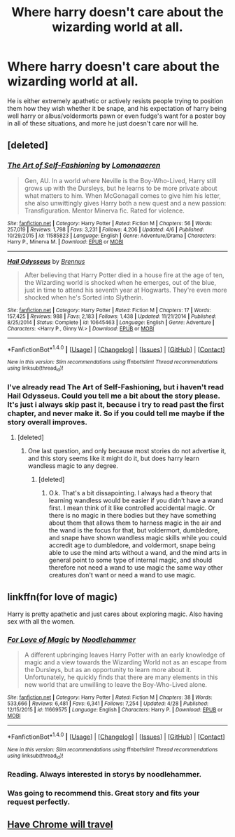 #+TITLE: Where harry doesn't care about the wizarding world at all.

* Where harry doesn't care about the wizarding world at all.
:PROPERTIES:
:Author: Wassa110
:Score: 9
:DateUnix: 1494587997.0
:DateShort: 2017-May-12
:END:
He is either extremely apathetic or actively resists people trying to position them how they wish whether it be snape, and his expectation of harry being well harry or albus/voldermorts pawn or even fudge's want for a poster boy in all of these situations, and more he just doesn't care nor will he.


** [deleted]
:PROPERTIES:
:Score: 9
:DateUnix: 1494608714.0
:DateShort: 2017-May-12
:END:

*** [[http://www.fanfiction.net/s/11585823/1/][*/The Art of Self-Fashioning/*]] by [[https://www.fanfiction.net/u/1265079/Lomonaaeren][/Lomonaaeren/]]

#+begin_quote
  Gen, AU. In a world where Neville is the Boy-Who-Lived, Harry still grows up with the Dursleys, but he learns to be more private about what matters to him. When McGonagall comes to give him his letter, she also unwittingly gives Harry both a new quest and a new passion: Transfiguration. Mentor Minerva fic. Rated for violence.
#+end_quote

^{/Site/: [[http://www.fanfiction.net/][fanfiction.net]] *|* /Category/: Harry Potter *|* /Rated/: Fiction M *|* /Chapters/: 56 *|* /Words/: 257,019 *|* /Reviews/: 1,798 *|* /Favs/: 3,231 *|* /Follows/: 4,206 *|* /Updated/: 4/6 *|* /Published/: 10/29/2015 *|* /id/: 11585823 *|* /Language/: English *|* /Genre/: Adventure/Drama *|* /Characters/: Harry P., Minerva M. *|* /Download/: [[http://www.ff2ebook.com/old/ffn-bot/index.php?id=11585823&source=ff&filetype=epub][EPUB]] or [[http://www.ff2ebook.com/old/ffn-bot/index.php?id=11585823&source=ff&filetype=mobi][MOBI]]}

--------------

[[http://www.fanfiction.net/s/10645463/1/][*/Hail Odysseus/*]] by [[https://www.fanfiction.net/u/4577618/Brennus][/Brennus/]]

#+begin_quote
  After believing that Harry Potter died in a house fire at the age of ten, the Wizarding world is shocked when he emerges, out of the blue, just in time to attend his seventh year at Hogwarts. They're even more shocked when he's Sorted into Slytherin.
#+end_quote

^{/Site/: [[http://www.fanfiction.net/][fanfiction.net]] *|* /Category/: Harry Potter *|* /Rated/: Fiction M *|* /Chapters/: 17 *|* /Words/: 157,425 *|* /Reviews/: 988 *|* /Favs/: 2,183 *|* /Follows/: 1,438 *|* /Updated/: 11/21/2014 *|* /Published/: 8/25/2014 *|* /Status/: Complete *|* /id/: 10645463 *|* /Language/: English *|* /Genre/: Adventure *|* /Characters/: <Harry P., Ginny W.> *|* /Download/: [[http://www.ff2ebook.com/old/ffn-bot/index.php?id=10645463&source=ff&filetype=epub][EPUB]] or [[http://www.ff2ebook.com/old/ffn-bot/index.php?id=10645463&source=ff&filetype=mobi][MOBI]]}

--------------

*FanfictionBot*^{1.4.0} *|* [[[https://github.com/tusing/reddit-ffn-bot/wiki/Usage][Usage]]] | [[[https://github.com/tusing/reddit-ffn-bot/wiki/Changelog][Changelog]]] | [[[https://github.com/tusing/reddit-ffn-bot/issues/][Issues]]] | [[[https://github.com/tusing/reddit-ffn-bot/][GitHub]]] | [[[https://www.reddit.com/message/compose?to=tusing][Contact]]]

^{/New in this version: Slim recommendations using/ ffnbot!slim! /Thread recommendations using/ linksub(thread_id)!}
:PROPERTIES:
:Author: FanfictionBot
:Score: 2
:DateUnix: 1494608730.0
:DateShort: 2017-May-12
:END:


*** I've already read The Art of Self-Fashioning, but i haven't read Hail Odysseus. Could you tell me a bit about the story please. It's just i always skip past it, because i try to read past the first chapter, and never make it. So if you could tell me maybe if the story overall improves.
:PROPERTIES:
:Author: Wassa110
:Score: 1
:DateUnix: 1494621292.0
:DateShort: 2017-May-13
:END:

**** [deleted]
:PROPERTIES:
:Score: 2
:DateUnix: 1494622276.0
:DateShort: 2017-May-13
:END:

***** One last question, and only because most stories do not advertise it, and this story seems like it might do it, but does harry learn wandless magic to any degree.
:PROPERTIES:
:Author: Wassa110
:Score: 1
:DateUnix: 1494623458.0
:DateShort: 2017-May-13
:END:

****** [deleted]
:PROPERTIES:
:Score: 1
:DateUnix: 1494628292.0
:DateShort: 2017-May-13
:END:

******* O.k. That's a bit dissapointing. I always had a theory that learning wandless would be easier if you didn't have a wand first. I mean think of it like controlled accidental magic. Or there is no magic in there bodies but they have something about them that allows them to harness magic in the air and the wand is the focus for that, but voldermort, dumbledore, and snape have shown wandless magic skills while you could accredit age to dumbledore, and voldermort, snape being able to use the mind arts without a wand, and the mind arts in general point to some type of internal magic, and should therefore not need a wand to use magic the same way other creatures don't want or need a wand to use magic.
:PROPERTIES:
:Author: Wassa110
:Score: 1
:DateUnix: 1494630149.0
:DateShort: 2017-May-13
:END:


** linkffn(for love of magic)

Harry is pretty apathetic and just cares about exploring magic. Also having sex with all the women.
:PROPERTIES:
:Author: apothecaragorn19
:Score: 6
:DateUnix: 1494615444.0
:DateShort: 2017-May-12
:END:

*** [[http://www.fanfiction.net/s/11669575/1/][*/For Love of Magic/*]] by [[https://www.fanfiction.net/u/5241558/Noodlehammer][/Noodlehammer/]]

#+begin_quote
  A different upbringing leaves Harry Potter with an early knowledge of magic and a view towards the Wizarding World not as an escape from the Dursleys, but as an opportunity to learn more about it. Unfortunately, he quickly finds that there are many elements in this new world that are unwilling to leave the Boy-Who-Lived alone.
#+end_quote

^{/Site/: [[http://www.fanfiction.net/][fanfiction.net]] *|* /Category/: Harry Potter *|* /Rated/: Fiction M *|* /Chapters/: 38 *|* /Words/: 533,666 *|* /Reviews/: 6,481 *|* /Favs/: 6,341 *|* /Follows/: 7,254 *|* /Updated/: 4/28 *|* /Published/: 12/15/2015 *|* /id/: 11669575 *|* /Language/: English *|* /Characters/: Harry P. *|* /Download/: [[http://www.ff2ebook.com/old/ffn-bot/index.php?id=11669575&source=ff&filetype=epub][EPUB]] or [[http://www.ff2ebook.com/old/ffn-bot/index.php?id=11669575&source=ff&filetype=mobi][MOBI]]}

--------------

*FanfictionBot*^{1.4.0} *|* [[[https://github.com/tusing/reddit-ffn-bot/wiki/Usage][Usage]]] | [[[https://github.com/tusing/reddit-ffn-bot/wiki/Changelog][Changelog]]] | [[[https://github.com/tusing/reddit-ffn-bot/issues/][Issues]]] | [[[https://github.com/tusing/reddit-ffn-bot/][GitHub]]] | [[[https://www.reddit.com/message/compose?to=tusing][Contact]]]

^{/New in this version: Slim recommendations using/ ffnbot!slim! /Thread recommendations using/ linksub(thread_id)!}
:PROPERTIES:
:Author: FanfictionBot
:Score: 3
:DateUnix: 1494615499.0
:DateShort: 2017-May-12
:END:


*** Reading. Always interested in storys by noodlehammer.
:PROPERTIES:
:Author: Wassa110
:Score: 3
:DateUnix: 1494621447.0
:DateShort: 2017-May-13
:END:


*** Was going to recommend this. Great story and fits your request perfectly.
:PROPERTIES:
:Author: yeahweewee
:Score: 1
:DateUnix: 1494650290.0
:DateShort: 2017-May-13
:END:


** [[https://www.fanfiction.net/s/8975202/1/Have-Chrome-Will-Travel][Have Chrome will travel]]
:PROPERTIES:
:Author: ThellraAK
:Score: 1
:DateUnix: 1495252379.0
:DateShort: 2017-May-20
:END:
